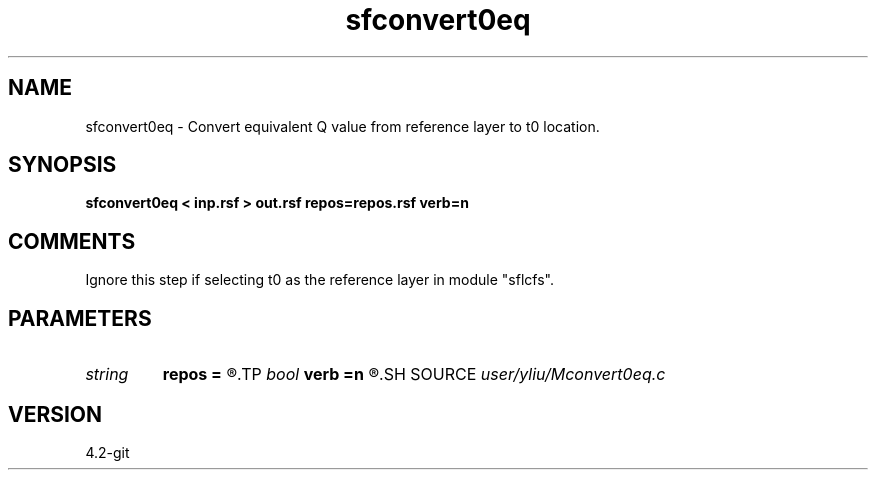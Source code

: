 .TH sfconvert0eq 1  "APRIL 2023" Madagascar "Madagascar Manuals"
.SH NAME
sfconvert0eq \- Convert equivalent Q value from reference layer to t0 location. 
.SH SYNOPSIS
.B sfconvert0eq < inp.rsf > out.rsf repos=repos.rsf verb=n
.SH COMMENTS

Ignore this step if selecting t0 as the reference layer in module "sflcfs".

.SH PARAMETERS
.PD 0
.TP
.I string 
.B repos
.B =
.R  	Position of reference point (auxiliary input file name)
.TP
.I bool   
.B verb
.B =n
.R  [y/n]
.SH SOURCE
.I user/yliu/Mconvert0eq.c
.SH VERSION
4.2-git
